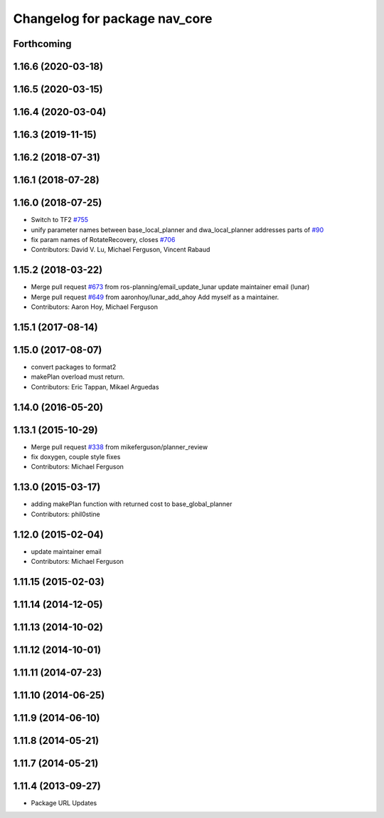 ^^^^^^^^^^^^^^^^^^^^^^^^^^^^^^
Changelog for package nav_core
^^^^^^^^^^^^^^^^^^^^^^^^^^^^^^

Forthcoming
-----------

1.16.6 (2020-03-18)
-------------------

1.16.5 (2020-03-15)
-------------------

1.16.4 (2020-03-04)
-------------------

1.16.3 (2019-11-15)
-------------------

1.16.2 (2018-07-31)
-------------------

1.16.1 (2018-07-28)
-------------------

1.16.0 (2018-07-25)
-------------------
* Switch to TF2 `#755 <https://github.com/ros-planning/navigation/issues/755>`_
* unify parameter names between base_local_planner and dwa_local_planner
  addresses parts of `#90 <https://github.com/ros-planning/navigation/issues/90>`_
* fix param names of RotateRecovery, closes `#706 <https://github.com/ros-planning/navigation/issues/706>`_
* Contributors: David V. Lu, Michael Ferguson, Vincent Rabaud

1.15.2 (2018-03-22)
-------------------
* Merge pull request `#673 <https://github.com/ros-planning/navigation/issues/673>`_ from ros-planning/email_update_lunar
  update maintainer email (lunar)
* Merge pull request `#649 <https://github.com/ros-planning/navigation/issues/649>`_ from aaronhoy/lunar_add_ahoy
  Add myself as a maintainer.
* Contributors: Aaron Hoy, Michael Ferguson

1.15.1 (2017-08-14)
-------------------

1.15.0 (2017-08-07)
-------------------
* convert packages to format2
* makePlan overload must return.
* Contributors: Eric Tappan, Mikael Arguedas

1.14.0 (2016-05-20)
-------------------

1.13.1 (2015-10-29)
-------------------
* Merge pull request `#338 <https://github.com/ros-planning/navigation/issues/338>`_ from mikeferguson/planner_review
* fix doxygen, couple style fixes
* Contributors: Michael Ferguson

1.13.0 (2015-03-17)
-------------------
* adding makePlan function with returned cost to base_global_planner
* Contributors: phil0stine

1.12.0 (2015-02-04)
-------------------
* update maintainer email
* Contributors: Michael Ferguson

1.11.15 (2015-02-03)
--------------------

1.11.14 (2014-12-05)
--------------------

1.11.13 (2014-10-02)
--------------------

1.11.12 (2014-10-01)
--------------------

1.11.11 (2014-07-23)
--------------------

1.11.10 (2014-06-25)
--------------------

1.11.9 (2014-06-10)
-------------------

1.11.8 (2014-05-21)
-------------------

1.11.7 (2014-05-21)
-------------------

1.11.4 (2013-09-27)
-------------------
* Package URL Updates

